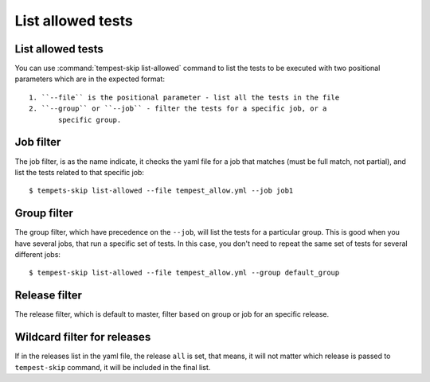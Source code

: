 ==================
List allowed tests
==================

List allowed tests
------------------

You can use :command:`tempest-skip list-allowed` command to list the tests to
be executed with two positional parameters which are in the
expected format::

    1. ``--file`` is the positional parameter - list all the tests in the file
    2. ``--group`` or ``--job`` - filter the tests for a specific job, or a
           specific group.

Job filter
----------

The job filter, is as the name indicate, it checks the yaml file for a job that
matches (must be full match, not partial), and list the tests related to that
specific job::

    $ tempets-skip list-allowed --file tempest_allow.yml --job job1

Group filter
------------

The group filter, which have precedence on the ``--job``, will list the tests
for a particular group. This is good when you have several jobs, that run a
specific set of tests. In this case, you don't need to repeat the same set of
tests for several different jobs::

    $ tempest-skip list-allowed --file tempest_allow.yml --group default_group

Release filter
--------------

The release filter, which is default to master, filter based on group or job
for an specific release.

Wildcard filter for releases
----------------------------

If in the releases list in the yaml file, the release ``all`` is set, that
means, it will not matter which release is passed to ``tempest-skip`` command,
it will be included in the final list.
